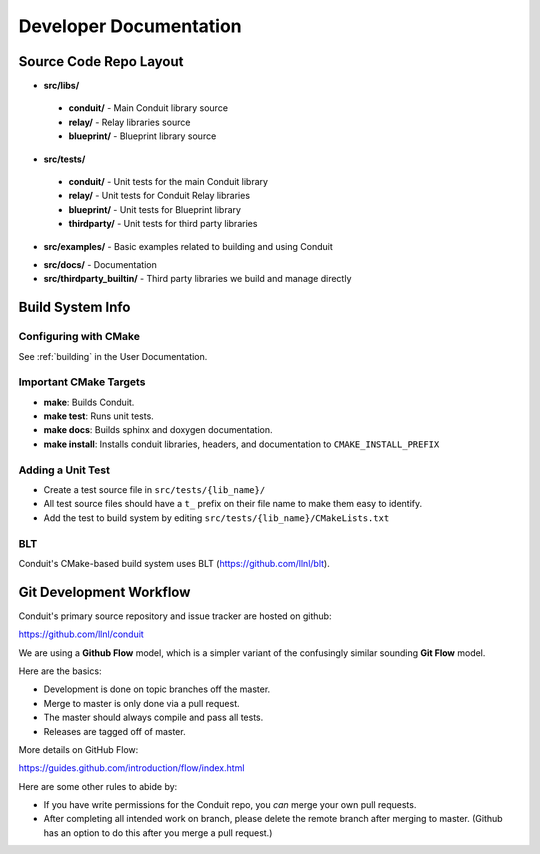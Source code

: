 .. ############################################################################
.. # Copyright (c) 2014-2017, Lawrence Livermore National Security, LLC.
.. # 
.. # Produced at the Lawrence Livermore National Laboratory
.. # 
.. # LLNL-CODE-666778
.. # 
.. # All rights reserved.
.. # 
.. # This file is part of Conduit. 
.. # 
.. # For details, see: http://software.llnl.gov/conduit/.
.. # 
.. # Please also read conduit/LICENSE
.. # 
.. # Redistribution and use in source and binary forms, with or without 
.. # modification, are permitted provided that the following conditions are met:
.. # 
.. # * Redistributions of source code must retain the above copyright notice, 
.. #   this list of conditions and the disclaimer below.
.. # 
.. # * Redistributions in binary form must reproduce the above copyright notice,
.. #   this list of conditions and the disclaimer (as noted below) in the
.. #   documentation and/or other materials provided with the distribution.
.. # 
.. # * Neither the name of the LLNS/LLNL nor the names of its contributors may
.. #   be used to endorse or promote products derived from this software without
.. #   specific prior written permission.
.. # 
.. # THIS SOFTWARE IS PROVIDED BY THE COPYRIGHT HOLDERS AND CONTRIBUTORS "AS IS"
.. # AND ANY EXPRESS OR IMPLIED WARRANTIES, INCLUDING, BUT NOT LIMITED TO, THE
.. # IMPLIED WARRANTIES OF MERCHANTABILITY AND FITNESS FOR A PARTICULAR PURPOSE
.. # ARE DISCLAIMED. IN NO EVENT SHALL LAWRENCE LIVERMORE NATIONAL SECURITY,
.. # LLC, THE U.S. DEPARTMENT OF ENERGY OR CONTRIBUTORS BE LIABLE FOR ANY
.. # DIRECT, INDIRECT, INCIDENTAL, SPECIAL, EXEMPLARY, OR CONSEQUENTIAL 
.. # DAMAGES  (INCLUDING, BUT NOT LIMITED TO, PROCUREMENT OF SUBSTITUTE GOODS
.. # OR SERVICES; LOSS OF USE, DATA, OR PROFITS; OR BUSINESS INTERRUPTION)
.. # HOWEVER CAUSED AND ON ANY THEORY OF LIABILITY, WHETHER IN CONTRACT, 
.. # STRICT LIABILITY, OR TORT (INCLUDING NEGLIGENCE OR OTHERWISE) ARISING
.. # IN ANY WAY OUT OF THE USE OF THIS SOFTWARE, EVEN IF ADVISED OF THE 
.. # POSSIBILITY OF SUCH DAMAGE.
.. # 
.. ############################################################################

.. role:: bash(code)
   :language: bash

================================
Developer Documentation
================================


Source Code Repo Layout
------------------------
* **src/libs/**

 * **conduit/** - Main Conduit library source
 * **relay/** - Relay libraries source
 * **blueprint/** - Blueprint library source

* **src/tests/**

 * **conduit/** - Unit tests for the main Conduit library
 * **relay/** - Unit tests for Conduit Relay libraries
 * **blueprint/** - Unit tests for Blueprint library
 * **thirdparty/** - Unit tests for third party libraries

* **src/examples/** - Basic examples related to building and using Conduit 

.. (see :ref:`_using_in_another_project` ?)

* **src/docs/** -  Documentation 
* **src/thirdparty_builtin/** - Third party libraries we build and manage directly


Build System Info
-------------------

Configuring with CMake
~~~~~~~~~~~~~~~~~~~~~~

See :ref:`building` in the User Documentation. 

Important CMake Targets
~~~~~~~~~~~~~~~~~~~~~~~~

- **make**: Builds Conduit.

- **make test**: Runs unit tests.

- **make docs**: Builds sphinx and doxygen documentation.

- **make install**: Installs conduit libraries, headers, and documentation to ``CMAKE_INSTALL_PREFIX``

Adding a Unit Test
~~~~~~~~~~~~~~~~~~~
- Create a test source file in ``src/tests/{lib_name}/``
- All test source files should have a ``t_`` prefix on their file name to make them easy to identify.
- Add the test to build system by editing ``src/tests/{lib_name}/CMakeLists.txt``


BLT
~~~~~~~~~~~~~~~~~~~~~~~~~~~~~~~~
Conduit's CMake-based build system uses BLT (https://github.com/llnl/blt).

Git Development Workflow 
------------------------

Conduit's primary source repository and issue tracker are hosted on github:

https://github.com/llnl/conduit


We are using a **Github Flow** model, which is a simpler variant of the confusingly similar sounding **Git Flow** model.

Here are the basics: 

- Development is done on topic branches off the master.

- Merge to master is only done via a pull request.

- The master should always compile and pass all tests.

- Releases are tagged off of master.

More details on GitHub Flow:

https://guides.github.com/introduction/flow/index.html

Here are some other rules to abide by:

- If you have write permissions for the Conduit repo, you *can* merge your own pull requests.

- After completing all intended work on branch, please delete the remote branch after merging to master. (Github has an option to do this after you merge a pull request.)








